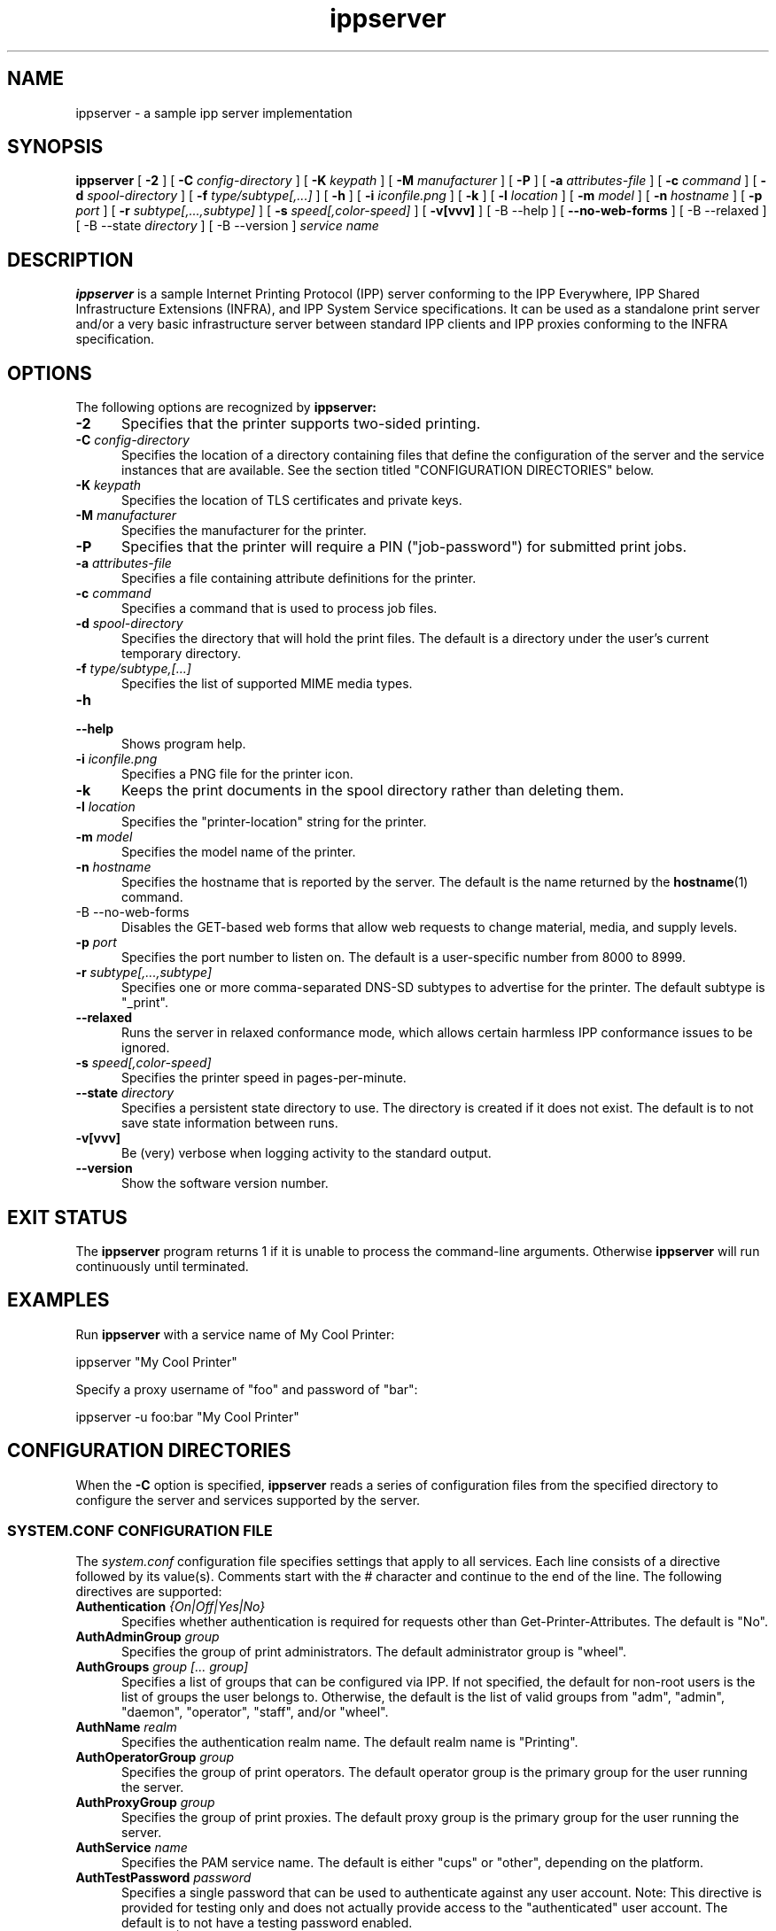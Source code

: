 .\"
.\" ippserver man page.
.\"
.\" Copyright © 2014-2019 by the IEEE-ISTO Printer Working Group.
.\" Copyright © 2014-2019 by Apple Inc.
.\"
.\" Licensed under Apache License v2.0.  See the file "LICENSE" for more
.\" information.
.\"
.TH ippserver 8 "ippsample" "2019-05-16" "Apple Inc."
.SH NAME
ippserver \- a sample ipp server implementation
.SH SYNOPSIS
.B ippserver
[
.B \-2
] [
.B \-C
.I config-directory
] [
.B \-K
.I keypath
] [
.B \-M
.I manufacturer
] [
.B \-P
] [
.B \-a
.I attributes-file
] [
.B \-c
.I command
] [
.B \-d
.I spool-directory
] [
.B \-f
.I type/subtype[,...]
] [
.B \-h
] [
.B \-i
.I iconfile.png
] [
.B \-k
] [
.B \-l
.I location
] [
.B \-m
.I model
] [
.B \-n
.I hostname
] [
.B \-p
.I port
] [
.B \-r
.I subtype[,...,subtype]
] [
.B \-s
.I speed[,color-speed]
] [
.B \-v[vvv]
] [
-B \-\-help
] [
.B \-\-no\-web\-forms
] [
-B \-\-relaxed
] [
-B \-\-state
.I directory
] [
-B \-\-version
]
.I "service name"
.SH DESCRIPTION
.B ippserver
is a sample Internet Printing Protocol (IPP) server conforming to the IPP Everywhere, IPP Shared Infrastructure Extensions (INFRA), and IPP System Service specifications. It can be used as a standalone print server and/or a very basic infrastructure server between standard IPP clients and IPP proxies conforming to the INFRA specification.
.SH OPTIONS
The following options are recognized by
.B ippserver:
.TP 5
\fB\-2\fR
Specifies that the printer supports two-sided printing.
.TP 5
\fB\-C \fIconfig-directory\fR
Specifies the location of a directory containing files that define the configuration of the server and the service instances that are available.
See the section titled "CONFIGURATION DIRECTORIES" below.
.TP 5
\fB\-K \fIkeypath\fR
Specifies the location of TLS certificates and private keys.
.TP 5
\fB\-M \fImanufacturer\fR
Specifies the manufacturer for the printer.
.TP 5
\fB\-P\fR
Specifies that the printer will require a PIN ("job-password") for submitted print jobs.
.TP 5
\fB\-a \fIattributes-file\fR
Specifies a file containing attribute definitions for the printer.
.TP 5
\fB\-c \fIcommand\fR
Specifies a command that is used to process job files.
.TP 5
\fB\-d \fIspool-directory\fR
Specifies the directory that will hold the print files.
The default is a directory under the user's current temporary directory.
.TP 5
\fB\-f \fItype/subtype,[...]\fR
Specifies the list of supported MIME media types.
.TP 5
.B \-h
.TP 5
.B \-\-help
Shows program help.
.TP 5
\fB\-i \fIiconfile.png\fR
Specifies a PNG file for the printer icon.
.TP 5
.B \-k
Keeps the print documents in the spool directory rather than deleting them.
.TP 5
\fB\-l \fIlocation\fR
Specifies the "printer-location" string for the printer.
.TP 5
\fB\-m \fImodel\fR
Specifies the model name of the printer.
.TP 5
\fB\-n \fIhostname\fR
Specifies the hostname that is reported by the server.
The default is the name returned by the
.BR hostname (1)
command.
.TP 5
-B \-\-no\-web\-forms
Disables the GET-based web forms that allow web requests to change material, media, and supply levels.
.TP 5
\fB\-p \fIport\fR
Specifies the port number to listen on.
The default is a user-specific number from 8000 to 8999.
.TP 5
\fB\-r \fIsubtype[,...,subtype]\fR
Specifies one or more comma-separated DNS-SD subtypes to advertise for the printer.
The default subtype is "_print".
.TP 5
.B \-\-relaxed
Runs the server in relaxed conformance mode, which allows certain harmless IPP conformance issues to be ignored.
.TP 5
\fB\-s \fIspeed[,color-speed]\fR
Specifies the printer speed in pages-per-minute.
.TP
\fB\-\-state \fIdirectory\fR
Specifies a persistent state directory to use.
The directory is created if it does not exist.
The default is to not save state information between runs.
.TP 5
.B \-v[vvv]
Be (very) verbose when logging activity to the standard output.
.TP 5
.B \-\-version
Show the software version number.
.SH EXIT STATUS
The
.B ippserver
program returns 1 if it is unable to process the command-line arguments.
Otherwise
.B ippserver
will run continuously until terminated.
.SH EXAMPLES
Run
.B ippserver
with a service name of My Cool Printer:
.nf

    ippserver "My Cool Printer"
.fi
.LP
Specify a proxy username of "foo" and password of "bar":
.nf

    ippserver \-u foo:bar "My Cool Printer"
.fi
.SH CONFIGURATION DIRECTORIES
When the \fB\-C\fR option is specified, \fBippserver\fR reads a series of configuration files from the specified directory to configure the server and services supported by the server.
.SS SYSTEM.CONF CONFIGURATION FILE
The \fIsystem.conf\fR configuration file specifies settings that apply to all services.
Each line consists of a directive followed by its value(s).
Comments start with the # character and continue to the end of the line.
The following directives are supported:
.TP 5
\fBAuthentication \fI{On|Off|Yes|No}\fR
Specifies whether authentication is required for requests other than Get-Printer-Attributes.
The default is "No".
.TP 5
\fBAuthAdminGroup \fIgroup\fR
Specifies the group of print administrators.
The default administrator group is "wheel".
.TP 5
\fBAuthGroups \fIgroup [... group]\fR
Specifies a list of groups that can be configured via IPP.
If not specified, the default for non-root users is the list of groups the user belongs to.
Otherwise, the default is the list of valid groups from "adm", "admin", "daemon", "operator", "staff", and/or "wheel".
.TP 5
\fBAuthName \fIrealm\fR
Specifies the authentication realm name.
The default realm name is "Printing".
.TP 5
\fBAuthOperatorGroup \fIgroup\fR
Specifies the group of print operators.
The default operator group is the primary group for the user running the server.
.TP 5
\fBAuthProxyGroup \fIgroup\fR
Specifies the group of print proxies.
The default proxy group is the primary group for the user running the server.
.TP 5
\fBAuthService \fIname\fR
Specifies the PAM service name.
The default is either "cups" or "other", depending on the platform.
.TP 5
\fBAuthTestPassword \fIpassword\fR
Specifies a single password that can be used to authenticate against any user account.
Note: This directive is provided for testing only and does not actually provide access to the "authenticated" user account.
The default is to not have a testing password enabled.
.TP 5
\fBAuthType \fI{None|Basic}\fR
Specifies the type of authentication to require.
"None" specifies that no authentication is required.
"Basic" specifies that HTTP Basic authentication (username + password) is required.
The default is "None" when authentication is turned off and "Basic" when authentication is turned on.
.TP 5
\fBBinDir \fIdirectory\fR
Specifies the location of the
.BR ipptransform (1)
and
.BR ipptransform3d (1)
programs.
.TP 5
\fBDataDir \fIdirectory\fR
Specifies the location of server data files.
.TP 5
\fBDefaultPrinter \fIname\fR
Specifies the default print service name.
.TP 5
\fBDocumentPrivacyAttributes \fI{all|default|none|list of attributes and groups}\fR
Specifies which document object attribute values are considered private.
"All" will hide all attributes except "document-job-id", "document-number", "document-printer-uri", and "document-uuid".
"Default" hides all description and template attributes but not status attributes.
"None" does not hide any attributes.
A list of (space-delimited) attributes and groups names specific attributes, all description ("document-description"), and/or all template ("document-template") attributes.
The default value is "default".
.TP 5
\fBDocumentPrivacyScope \fI{all|default|owner|none}\fR
Specifies which users can query private document attribute values.
"All" means that all users can query private document attribute values.
"Default" means that the document owner and any administrator or operator can query private document attribute values.
"Owner" means that only the document owner can query private document attribute values.
"None" means that no user can query private document attribute values.
The default is "default".
.TP 5
\fBEncryption \fI{Always|IfRequested|Never|Required}\fR
Specifies when to use TLS encryption for client connections.
"Always" means that all connections are encrypted when established (HTTPS).
"IfRequested" means that connections are encrypted when an upgrade is requested by the client.
"Never" means that encryption is not allowed or supported.
"Required" means that all connections are encrypted, either when established (HTTPS) or immediately thereafter using HTTP Upgrade.
.TP 5
\fBFileDirectory \fIdirectory [ ... directory ]\fR
Specifies one or more directories that are allowed for local printing by reference.
Directories with spaces must be put inside single ('some directory') or double ("some directory") quotes.
The default is to not allow file: URIs for printing.
.TP 5
\fBGeoLocation \fIgeo:latitude,longitude[,altitude]\fR
Specifies the physical location of the server using a "geo" URI (RFC 5870).
.TP 5
\fBInfo \fIdescription\fR
Specifies a description of the server.
.TP 5
\fBJobPrivacyAttributes \fI{all|default|none|list of attributes and groups}\fR
Specifies which job object attribute values are considered private.
"All" will hide all attributes except "job-id", "job-printer-uri", and "job-uuid".
"Default" hides all description and template attributes but not status attributes.
"None" does not hide any attributes.
A list of (space-delimited) attributes and groups names specific attributes, all description ("job-description"), and/or all template ("job-template") attributes.
The default value is "default".
.TP 5
\fBJobPrivacyScope \fI{all|default|owner|none}\fR
Specifies which users can query private job attribute values.
"All" means that all users can query private job attribute values.
"Default" means that the job owner and any administrator or operator can query private job attribute values.
"Owner" means that only the job owner can query private job attribute values.
"None" means that no user can query private job attribute values.
The default is "default".
.TP 5
\fBKeepFiles \fI{No|Yes}\fR
Specifies whether job data files are retained after processing.
.TP 5
\fBListen \fIaddress[:port] [ ... address[:port] ]\fR
Listens for client connections on the specified addresses and ports.
If the address is "*" the server will listen for connections on all network interfaces.
If the port is omitted, a port between 8000 and 8999 will be used.
.TP 5
\fBLocation \fIlocation of server\fR
Specifies a human-readable location of the server.
.TP 5
\fBLogFile \fIpath\fR
Specifies a log file to use.
The path "stderr" causes all log messages to be directed to the standard error file descriptor.
.TP 5
\fBLogLevel \fI{Debug|Info|Error}\fR
Specifies the verbosity of logged messages.
"Debug" is the most verbose level, logging all messages.
"Info" provides basic progress and status messages.
"Error" provides only error messages.
.TP 5
\fBMakeAndModel \fImake model\fR
Specifies the make and model of the server.
.TP 5
\fBMaxCompletedJobs \fInumber\fR
Specifies the maximum number of completed jobs that are retained for job history.
The value 0 specifies there is no limit.
Note: \fBippserver\fR currently removes completed jobs from the job history after 60 seconds.
.TP 5
\fBMaxJobs \fInumber\fR
Specifies the maximum number of pending and active jobs that can be queued at any given time.
The value 0 specifies there is no limit.
.TP 5
\fBName \fIname of server\fR
Specifies the human-readable name of the server.
.TP 5
\fBOwnerEmail \fIname@example.com\fR
Specifies the email address of the owner or administrator of the server.
.TP 5
\fBOwnerLocation \fIlocation\fR
Specifies the human-readable location of the owner or administrator of the server.
.TP 5
\fBOwnerName \fIname\fR
Specifies the name of the owner or administrator of the server.
.TP 5
\fBOwnerPhone \fIphone-number\fR
Specifies the telephone number of the owner or administrator of the server.
.TP 5
\fBSpoolDir \fIpath\fR
Specifies the location of print job spool files.
The default is a per-process temporary directory.
.TP 5
\fBStateDir \fIpath\fR
Specifies the location of persistent printer state files.
The default is the empty string so no state is persisted.
.TP 5
\fBSubscriptionPrivacyAttributes \fI{all|default|none|list of attributes and groups}\fR
Specifies which subscription object attribute values are considered private.
"All" will hide all attributes except "notify-job-id", "notify-printer-uri", "notify-subscription-id", and "notify-subscription-uuid".
"Default" hides all description and template attributes but not status attributes.
"None" does not hide any attributes.
A list of (space-delimited) attributes and groups names specific attributes, all description ("subscription-description"), and/or all template ("subscription-template") attributes.
The default value is "default".
.TP 5
\fBSubscriptionPrivacyScope \fI{all|default|owner|none}\fR
Specifies which users can query private subscription attribute values.
"All" means that all users can query private subscription attribute values.
"Default" means that the subscription owner and any administrator or operator can query private subscription attribute values.
"Owner" means that only the subscription owner can query private subscription attribute values.
"None" means that no user can query private subscription attribute values.
The default is "default".
.TP 5
\fBUUID \fIuuid\fR
Specifies the UUID of the server.
.SS PRINT SERVICE CONFIGURATION FILES
Each 2D print service is configured by a \fIprint/name.conf\fR configuration file, where "name" is the name of the service in the printer URI, e.g., "ipps://hostname/ipp/print/name".
Each 3D print service is configured by a \fIprint3d/name.conf\fR configuration file, where "name" is the name of the service in the printer URI, e.g., "ipps://hostname/ipp/print3d/name".
Each line consists of a directive followed by its value(s).
Comments start with the # character and continue to the end of the line.
The following directives are supported:
.TP 5
\fBAttr \fIvalue-tag name value(s)\fR
Specifies a Printer Description attribute.
The format is further defined in
.BR ipptoolfile (7).
.TP 5
\fBAuthPrintGroup \fIgroup\fR
Specifies the group of users that is allowed to do printing operations.
.TP 5
\fBAuthProxyGroup \fIgroup\fR
Specifies the group of users that is allowed to do proxy operations.
.TP 5
\fBCommand \fIcommand\fR
Specifies the command to run when processing jobs.
The
.BR ipptransform (1)
command can be used for many printers.
.TP 5
\fBDeviceURI \fIuri\fR
Specifies the printer's device URI.
.TP 5
\fBMake \fImanufacturer\fR
Specifies the manufacturer name for the printer.
.TP 5
\fBModel \fImodel\fR
Specifies the model for the printer.
.TP 5
\fBOutputFormat \fItype/subtype\fR
Specifies the output MIME media type for the printer.
.TP 5
\fBProfile \fIname filename.icc { ... }\fR
Specifies a named ICC profile and any member Job Template attributes that select the profile.
.TP 5
\fBStrings \fIlanguage filename.strings\fR
Specifies a localization ("strings") file for the specified language.
.TP 5
\fBWebForms Yes\fR
.TP 5
\fBWebForms No\fR
Enables or disables GET-based web forms which are used to manipulate the material, media, and supply levels.
The default is "Yes" to enable GET-based forms.
.SS VARIABLES IN ATTRIBUTE VALUES
.B ippserver
defines the following additional
.BR ipptoolfile (5)
variables that can be used in attribute values:
.TP 5
SERVERNAME
Specifies the host name of the server, for example "server.local".
.TP 5
SERVERPORT
Specifies the port number of the server, for example "8501".
.SS PRINT SERVICE ICON FILES
The icon for each 2D print service is stored in the \fIprint/name.png\fR  file. Similarly, the icon for each 3D print service is stored in the \fIprint3d/name.png\fR file.
.SH SEE ALSO
.BR ipptoolfile (5),
ISTO PWG Internet Printing Protocol Workgroup (http://www.pwg.org/ipp)
.SH COPYRIGHT
Copyright \[co] 2014-2019 by the IEEE-ISTO Printer Working Group.
Copyright \[co] 2007-2019 by Apple Inc.
